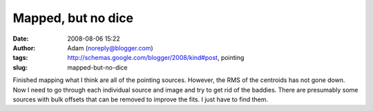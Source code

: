 Mapped, but no dice
###################
:date: 2008-08-06 15:22
:author: Adam (noreply@blogger.com)
:tags: http://schemas.google.com/blogger/2008/kind#post, pointing
:slug: mapped-but-no-dice

Finished mapping what I think are all of the pointing sources. However,
the RMS of the centroids has not gone down. Now I need to go through
each individual source and image and try to get rid of the baddies.
There are presumably some sources with bulk offsets that can be removed
to improve the fits. I just have to find them.
